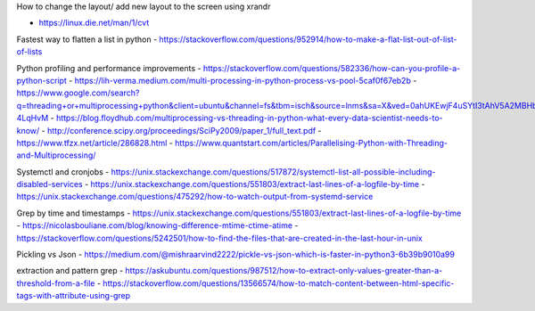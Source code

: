 How to change the layout/ add new layout to the screen using xrandr

- https://linux.die.net/man/1/cvt








Fastest way to flatten a list in python
- https://stackoverflow.com/questions/952914/how-to-make-a-flat-list-out-of-list-of-lists


Python profiling and performance improvements
- https://stackoverflow.com/questions/582336/how-can-you-profile-a-python-script
- https://lih-verma.medium.com/multi-processing-in-python-process-vs-pool-5caf0f67eb2b
- https://www.google.com/search?q=threading+or+multiprocessing+python&client=ubuntu&channel=fs&tbm=isch&source=lnms&sa=X&ved=0ahUKEwjF4uSYtI3tAhV5A2MBHb5ZBn0Q_AUIDCgC&biw=1280&bih=874&dpr=1#imgrc=aGIdmRP-4LqHvM
- https://blog.floydhub.com/multiprocessing-vs-threading-in-python-what-every-data-scientist-needs-to-know/
- http://conference.scipy.org/proceedings/SciPy2009/paper_1/full_text.pdf
- https://www.tfzx.net/article/286828.html
- https://www.quantstart.com/articles/Parallelising-Python-with-Threading-and-Multiprocessing/


Systemctl and cronjobs
- https://unix.stackexchange.com/questions/517872/systemctl-list-all-possible-including-disabled-services
- https://unix.stackexchange.com/questions/551803/extract-last-lines-of-a-logfile-by-time
- https://unix.stackexchange.com/questions/475292/how-to-watch-output-from-systemd-service


Grep by time and timestamps
- https://unix.stackexchange.com/questions/551803/extract-last-lines-of-a-logfile-by-time
- https://nicolasbouliane.com/blog/knowing-difference-mtime-ctime-atime
- https://stackoverflow.com/questions/5242501/how-to-find-the-files-that-are-created-in-the-last-hour-in-unix


Pickling vs Json
- https://medium.com/@mishraarvind2222/pickle-vs-json-which-is-faster-in-python3-6b39b9010a99


extraction and pattern grep
- https://askubuntu.com/questions/987512/how-to-extract-only-values-greater-than-a-threshold-from-a-file
- https://stackoverflow.com/questions/13566574/how-to-match-content-between-html-specific-tags-with-attribute-using-grep
